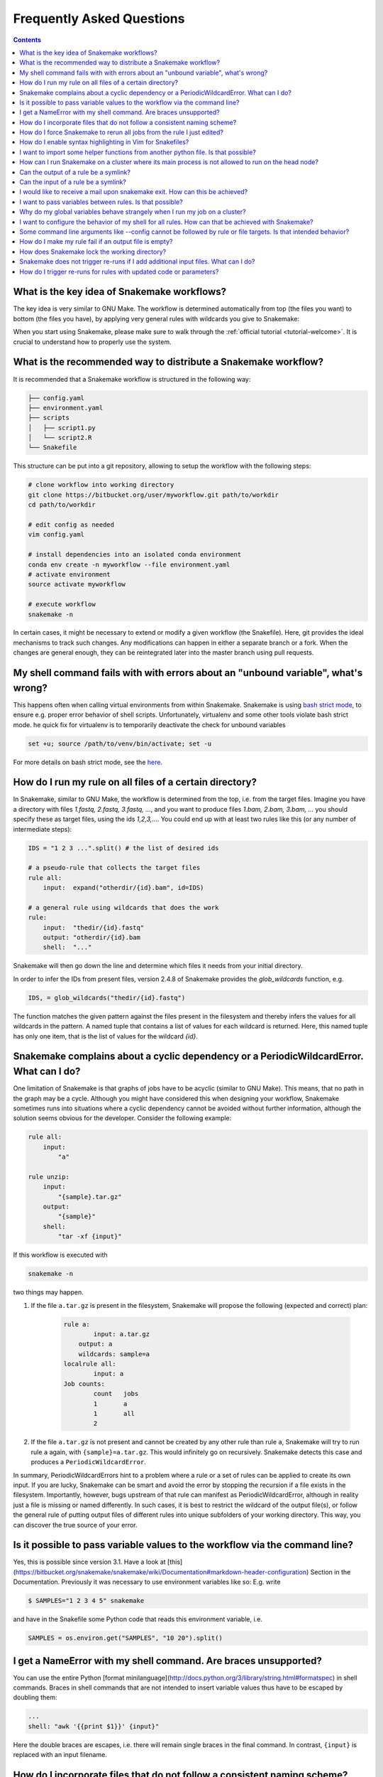 .. _project_info-faq:

==========================
Frequently Asked Questions
==========================

.. contents::

What is the key idea of Snakemake workflows?
--------------------------------------------

The key idea is very similar to GNU Make. The workflow is determined automatically from top (the files you want) to bottom (the files you have), by applying very general rules with wildcards you give to Snakemake:

.. image:: img/idea.png
    :alt: Snakemake idea

When you start using Snakemake, please make sure to walk through the :ref:`official tutorial <tutorial-welcome>`.
It is crucial to understand how to properly use the system.

What is the recommended way to distribute a Snakemake workflow?
---------------------------------------------------------------

It is recommended that a Snakemake workflow is structured in the following way:

.. code-block:: text

    ├── config.yaml
    ├── environment.yaml
    ├── scripts
    │   ├── script1.py
    │   └── script2.R
    └── Snakefile

This structure can be put into a git repository, allowing to setup the workflow with the following steps:

.. code-block:: bash

    # clone workflow into working directory
    git clone https://bitbucket.org/user/myworkflow.git path/to/workdir
    cd path/to/workdir

    # edit config as needed
    vim config.yaml

    # install dependencies into an isolated conda environment
    conda env create -n myworkflow --file environment.yaml
    # activate environment
    source activate myworkflow

    # execute workflow
    snakemake -n

In certain cases, it might be necessary to extend or modify a given workflow (the Snakefile). Here, git provides the ideal mechanisms to track such changes. Any modifications can happen in either a separate branch or a fork.
When the changes are general enough, they can be reintegrated later into the master branch using pull requests.

My shell command fails with with errors about an "unbound variable", what's wrong?
----------------------------------------------------------------------------------

This happens often when calling virtual environments from within Snakemake. Snakemake is using `bash strict mode <http://redsymbol.net/articles/unofficial-bash-strict-mode/>`_, to ensure e.g. proper error behavior of shell scripts.
Unfortunately, virtualenv and some other tools violate bash strict mode.
he quick fix for virtualenv is to temporarily deactivate the check for unbound variables

.. code-block:: bash

    set +u; source /path/to/venv/bin/activate; set -u

For more details on bash strict mode, see the `here <http://redsymbol.net/articles/unofficial-bash-strict-mode/>`_.

How do I run my rule on all files of a certain directory?
---------------------------------------------------------

In Snakemake, similar to GNU Make, the workflow is determined from the top, i.e. from the target files. Imagine you have a directory with files `1.fastq, 2.fastq, 3.fastq, ...`, and you want to produce files `1.bam, 2.bam, 3.bam, ...` you should specify these as target files, using the ids `1,2,3,...`. You could end up with at least two rules like this (or any number of intermediate steps):


.. code-block:: python

    IDS = "1 2 3 ...".split() # the list of desired ids

    # a pseudo-rule that collects the target files
    rule all:
        input:  expand("otherdir/{id}.bam", id=IDS)

    # a general rule using wildcards that does the work
    rule:
        input:  "thedir/{id}.fastq"
        output: "otherdir/{id}.bam
        shell:  "..."

Snakemake will then go down the line and determine which files it needs from your initial directory.

In order to infer the IDs from present files, version 2.4.8 of Snakemake provides the `glob_wildcards` function, e.g.

.. code-block:: python

    IDS, = glob_wildcards("thedir/{id}.fastq")

The function matches the given pattern against the files present in the filesystem and thereby infers the values for all wildcards in the pattern. A named tuple that contains a list of values for each wildcard is returned. Here, this named tuple has only one item, that is the list of values for the wildcard `{id}`.

Snakemake complains about a cyclic dependency or a PeriodicWildcardError. What can I do?
----------------------------------------------------------------------------------------

One limitation of Snakemake is that graphs of jobs have to be acyclic (similar to GNU Make). This means, that no path in the graph may be a cycle. Although you might have considered this when designing your workflow, Snakemake sometimes runs into situations where a cyclic dependency cannot be avoided without further information, although the solution seems obvious for the developer. Consider the following example:

.. code-block:: text

    rule all:
        input:
            "a"

    rule unzip:
        input:
            "{sample}.tar.gz"
        output:
            "{sample}"
        shell:
            "tar -xf {input}"

If this workflow is executed with

.. code-block:: console

    snakemake -n

two things may happen.

1. If the file ``a.tar.gz`` is present in the filesystem, Snakemake will propose the following (expected and correct) plan:

    .. code-block:: text

        rule a:
	        input: a.tar.gz
    	    output: a
    	    wildcards: sample=a
        localrule all:
	        input: a
        Job counts:
	        count	jobs
	        1	a
	        1	all
	        2

2. If the file ``a.tar.gz`` is not present and cannot be created by any other rule than rule ``a``, Snakemake will try to run rule ``a`` again, with ``{sample}=a.tar.gz``. This would infinitely go on recursively. Snakemake detects this case and produces a ``PeriodicWildcardError``.

In summary, PeriodicWildcardErrors hint to a problem where a rule or a set of rules can be applied to create its own input. If you are lucky, Snakemake can be smart and avoid the error by stopping the recursion if a file exists in the filesystem. Importantly, however, bugs upstream of that rule can manifest as PeriodicWildcardError, although in reality just a file is missing or named differently.
In such cases, it is best to restrict the wildcard of the output file(s), or follow the general rule of putting output files of different rules into unique subfolders of your working directory. This way, you can discover the true source of your error.


Is it possible to pass variable values to the workflow via the command line?
----------------------------------------------------------------------------

Yes, this is possible since version 3.1. Have a look at [this](https://bitbucket.org/snakemake/snakemake/wiki/Documentation#markdown-header-configuration) Section in the Documentation.
Previously it was necessary to use environment variables like so:
E.g. write

.. code-block:: bash

    $ SAMPLES="1 2 3 4 5" snakemake

and have in the Snakefile some Python code that reads this environment variable, i.e.

.. code-block:: python

    SAMPLES = os.environ.get("SAMPLES", "10 20").split()

I get a NameError with my shell command. Are braces unsupported?
----------------------------------------------------------------

You can use the entire Python [format minilanguage](http://docs.python.org/3/library/string.html#formatspec) in shell commands. Braces in shell commands that are not intended to insert variable values thus have to be escaped by doubling them:


.. code-block:: python

    ...
    shell: "awk '{{print $1}}' {input}"

Here the double braces are escapes, i.e. there will remain single braces in the final command. In contrast, ``{input}`` is replaced with an input filename.

How do I incorporate files that do not follow a consistent naming scheme?
-------------------------------------------------------------------------

The best solution is to have a dictionary that translates a sample id to the inconsistently named files and use a function (see the section "functions as input files" in the [documentation](Documentation)) to provide an input file like this:

.. code-block:: python

    FILENAME = dict(...)  # map sample ids to the irregular filenames here

    rule:
        # use a function as input to delegate to the correct filename
        input: lambda wildcards: FILENAME[wildcards.sample]
        output: "somefolder/{sample}.csv"
        shell: ...

How do I force Snakemake to rerun all jobs from the rule I just edited?
-----------------------------------------------------------------------

This can be done by invoking Snakemake with the `--forcerules` or `-R` flag, followed by the rules that should be re-executed:

.. code-block:: console

    $ snakemake -R somerule

This will cause Snakemake to re-run all jobs of that rule and everything downstream (i.e. directly or indirectly depending on the rules output).

How do I enable syntax highlighting in Vim for Snakefiles?
----------------------------------------------------------

A vim syntax highlighting definition for Snakemake is available `here <https://bitbucket.org/snakemake/snakemake/raw/master/misc/vim/syntax/snakemake.vim>`_.
You can copy that file to ``$HOME/.vim/syntax`` directory and add

.. code-block:: vim

    au BufNewFile,BufRead Snakefile set syntax=snakemake
    au BufNewFile,BufRead *.rules set syntax=snakemake
    au BufNewFile,BufRead *.snakefile set syntax=snakemake
    au BufNewFile,BufRead *.snake set syntax=snakemake

to your ``$HOME/.vimrc`` file. Highlighting can be forced in a vim session with ``:set syntax=snakemake``.


I want to import some helper functions from another python file. Is that possible?
----------------------------------------------------------------------------------

Yes, from version 2.4.8 on, Snakemake allows to import python modules (and also simple python files) from the same directory where the Snakefile resides.

How can I run Snakemake on a cluster where its main process is not allowed to run on the head node?
---------------------------------------------------------------------------------------------------

This can be achived by submitting the main Snakemake invocation as a job to the cluster. If it is not allowed to submit a job from a non-head cluster node, you can provide a submit command that goes back to the head node before submitting:

.. code-block:: bash

    qsub -N PIPE -cwd -j yes python snakemake --cluster "ssh user@headnode_address 'qsub -N pipe_task -j yes -cwd -S /bin/sh ' " -j

This hint was provided by Inti Pedroso.

Can the output of a rule be a symlink?
--------------------------------------

Yes. As of Snakemake 3.8, output files are removed before running a rule and then touched after the rule completes to ensure they are newer than the input.  Symlinks are treated just the same as normal files in this regard, and Snakemake ensures that it only modifies the link and not the target when doing this.

Here is an example where you want to merge N files together, but if N == 1 a symlink will do.  This is easier than attempting to implement workflow logic that skips the step entirely.  Note the **-r** flag, supported by modern versions of ln, is useful to achieve correct linking between files in subdirectories.

.. code-block:: python

    rule merge_files:
        output: "{foo}/all_merged.txt"
        input: my_input_func  # some function that yields 1 or more files to merge
        run:
            if len(output) > 1:
                shell("cat {input} | sort > {out}")
            else:
                shell("ln -sr {input} {output}")

Do be careful with symlinks in combination with [temporary output files](https://bitbucket.org/snakemake/snakemake/wiki/Documentation#markdown-header-protected-and-temporary-files).
When the original file is deleted, this can cause various errors once the symlink does not point to a valid file any more.

If you get a message like ``Unable to set utime on symlink .... Your Python build does not support it.`` this means that Snakemake is unable to properly adjust the modification time of the symlink.
In this case, a workaround is to add the shell command `touch -h {output}` to the end of the rule.

Can the input of a rule be a symlink?
-------------------------------------

Yes.  In this case, since Snakemake 3.8, one extra consideration is applied.  If *either* the link itself or the target of the link is newer than the output files for the rule then it will trigger the rule to be re-run.

I would like to receive a mail upon snakemake exit. How can this be achieved?
-----------------------------------------------------------------------------

On unix, you can make use of the commonly pre-installed `mail` command:

.. code-block:: bash

    snakemake 2> snakemake.log
    mail -s "snakemake finished" youremail@provider.com < snakemake.log

In case your administrator does not provide you with a proper configuration of the sendmail framework, you can configure `mail` to work e.g. via Gmail (see `here <http://www.cyberciti.biz/tips/linux-use-gmail-as-a-smarthost.html>`_.

I want to pass variables between rules. Is that possible?
---------------------------------------------------------

Because of the cluster support and the ability to resume a workflow where you stopped last time, Snakemake in general should be used in a way that information is stored in the output files of your jobs. Sometimes it might though be handy to have a kind of persistent storage for simple values between jobs and rules. Using plain python objects like a global dict for this will not work as each job is run in a separate process by snakemake. What helps here is the `PersistentDict` from the `pytools <https://github.com/inducer/pytools>`_ package. Here is an example of a Snakemake workflow using this facility:

.. code-block:: python

    from pytools.persistent_dict import PersistentDict

    storage = PersistentDict("mystorage")

    rule a:
        input: "test.in"
        output: "test.out"
        run:
            myvar = storage.fetch("myvar")
            # do stuff

    rule b:
        output: temp("test.in")
        run:
            storage.store("myvar", 3.14)

Here, the output rule b has to be temp in order to ensure that ``myvar`` is stored in each run of the workflow as rule a relies on it. In other words, the PersistentDict is persistent between the job processes, but not between different runs of this workflow. If you need to conserve information between different runs, use output files for them.

Why do my global variables behave strangely when I run my job on a cluster?
---------------------------------------------------------------------------

This is closely related to the question above.  Any Python code you put outside of a rule definition is normally run once before Snakemake starts to process rules, but on a cluster it is re-run again for each submitted job, because Snakemake implements jobs by re-running itself.

Consider the following...

.. code-block:: python

    from mydatabase import get_connection

    dbh = get_connection()
    latest_parameters = dbh.get_params().latest()

    rule a:
        input: "{foo}.in"
        output: "{foo}.out"
        shell: "do_op -params {latest_parameters}  {input} {output}"


When run a single machine, you will see a single connection to your database and get a single value for *latest_parameters* for the duration of the run.  On a cluster you will see a connection attempt from the cluster node for each job submitted, regardless of whether it happens to involve rule a or not, and the parameters will be recalculated for each job.

I want to configure the behavior of my shell for all rules. How can that be achieved with Snakemake?
----------------------------------------------------------------------------------------------------

You can set a prefix that will prepended to all shell commands by adding e.g.

.. code-block:: python

    shell.prefix("set -o pipefail; ")

to the top of your Snakefile. Make sure that the prefix ends with a semicolon, such that it will not interfere with the subsequent commands.
To simulate a bash login shell, you can do the following:

.. code-block:: python

    shell.executable("/bin/bash")
    shell.prefix("source ~/.bashrc; ")

Some command line arguments like --config cannot be followed by rule or file targets. Is that intended behavior?
----------------------------------------------------------------------------------------------------------------

This is a limitation of the argparse module, which cannot distinguish between the perhaps next arg of ``--config`` and a target.
As a solution, you can put the `--config` at the end of your invocation, or prepend the target with a single ``--``, i.e.


.. code-block:: console

    $ snakemake --config foo=bar -- mytarget
    $ snakemake mytarget --config foo=bar


How do I make my rule fail if an output file is empty?
------------------------------------------------------

Snakemake expects shell commands to behave properly, meaning that failures should cause an exit status other than zero. If a command does not exit with a status other than zero, Snakemake assumes everything worked fine, even if output files are empty. This is because empty output files are also a reasonable tool to indicate progress where no real output was produced. However, sometimes you will have to deal with tools that do not properly report their failure with an exit status. Here, the recommended way is to use bash to check for non-empty output files, e.g.:

.. code-block:: python

    rule:
        input:  ...
        output: "my/output/file.txt"
        shell:  "somecommand {input} {output} && [[ -s {output} ]]"


How does Snakemake lock the working directory?
----------------------------------------------

Per default, Snakemake will lock a working directory by output and input files. Two Snakemake instances that want to create the same output file are not possible. Two instances creating disjoint sets of output files are possible.
With the command line option ``--nolock``, you can disable this mechanism on your own risk. With ``--unlock``, you can be remove a stale lock. Stale locks can appear if your machine is powered off with a running Snakemake instance.


Snakemake does not trigger re-runs if I add additional input files. What can I do?
----------------------------------------------------------------------------------

Snakemake has a kind of "lazy" policy about added input files if their modification date is older than that of the output files. One reason is that information what to do cannot be inferred just from the input and output files. You need additional information about the last run to be stored. Since behaviour would be inconsistent between cases where that information is available and where it is not, this functionality has been encoded as an extra switch. To trigger updates for jobs with changed input files, you can use the command line argument --list-input-changes in the following way:

.. code-block:: console

    $ snakemake -n -R `snakemake --list-input-changes`

Here, ``snakemake --list-input-changes`` returns the list of output files with changed input files, which is fed into ``-R`` to trigger a re-run.


How do I trigger re-runs for rules with updated code or parameters?
-------------------------------------------------------------------

Similar to the solution above, you can use

.. code-block:: console

    $ snakemake -n -R `snakemake --list-params-changes`

and

.. code-block:: console


    $ snakemake -n -R `snakemake --list-code-changes`

Again, the list commands in backticks return the list of output files with changes, which are fed into ``-R`` to trigger a re-run.